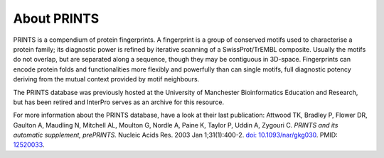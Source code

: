 ########
About PRINTS
########

PRINTS is a compendium of protein fingerprints. A fingerprint is a group of conserved motifs used to characterise a protein family; 
its diagnostic power is refined by iterative scanning of a SwissProt/TrEMBL composite. Usually the motifs do not overlap, but are 
separated along a sequence, though they may be contiguous in 3D-space. Fingerprints can encode protein folds and functionalities more 
flexibly and powerfully than can single motifs, full diagnostic potency deriving from the mutual context provided by motif neighbours.

The PRINTS database was previously hosted at the University of Manchester Bioinformatics Education and Research, but has been retired 
and InterPro serves as an archive for this resource.

For more information about the PRINTS database, have a look at their last publication: 
Attwood TK, Bradley P, Flower DR, Gaulton A, Maudling N, Mitchell AL, Moulton G, Nordle A, Paine K, Taylor P, Uddin A, Zygouri C. 
*PRINTS and its automatic supplement, prePRINTS.* Nucleic Acids Res. 2003 Jan 1;31(1):400-2. `doi: 10.1093/nar/gkg030 <https://doi.org/10.1093/nar/gkg030>`_. 
PMID: `12520033 <https://europepmc.org/article/MED/12520033>`_.